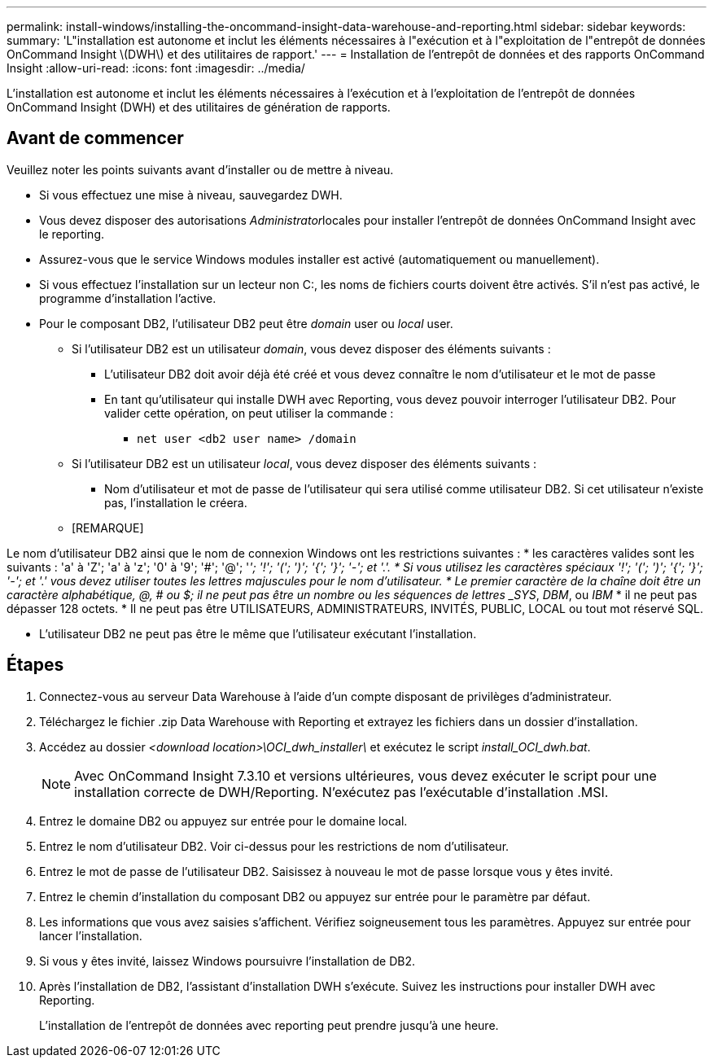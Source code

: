 ---
permalink: install-windows/installing-the-oncommand-insight-data-warehouse-and-reporting.html 
sidebar: sidebar 
keywords:  
summary: 'L"installation est autonome et inclut les éléments nécessaires à l"exécution et à l"exploitation de l"entrepôt de données OnCommand Insight \(DWH\) et des utilitaires de rapport.' 
---
= Installation de l'entrepôt de données et des rapports OnCommand Insight
:allow-uri-read: 
:icons: font
:imagesdir: ../media/


[role="lead"]
L'installation est autonome et inclut les éléments nécessaires à l'exécution et à l'exploitation de l'entrepôt de données OnCommand Insight (DWH) et des utilitaires de génération de rapports.



== Avant de commencer

Veuillez noter les points suivants avant d'installer ou de mettre à niveau.

* Si vous effectuez une mise à niveau, sauvegardez DWH.
* Vous devez disposer des autorisations __Administrator__locales pour installer l'entrepôt de données OnCommand Insight avec le reporting.
* Assurez-vous que le service Windows modules installer est activé (automatiquement ou manuellement).
* Si vous effectuez l'installation sur un lecteur non C:, les noms de fichiers courts doivent être activés. S'il n'est pas activé, le programme d'installation l'active.
* Pour le composant DB2, l'utilisateur DB2 peut être _domain_ user ou _local_ user.
+
** Si l'utilisateur DB2 est un utilisateur _domain_, vous devez disposer des éléments suivants :
+
*** L'utilisateur DB2 doit avoir déjà été créé et vous devez connaître le nom d'utilisateur et le mot de passe
*** En tant qu'utilisateur qui installe DWH avec Reporting, vous devez pouvoir interroger l'utilisateur DB2. Pour valider cette opération, on peut utiliser la commande :
+
**** `net user <db2 user name> /domain`




** Si l'utilisateur DB2 est un utilisateur _local_, vous devez disposer des éléments suivants :
+
*** Nom d'utilisateur et mot de passe de l'utilisateur qui sera utilisé comme utilisateur DB2. Si cet utilisateur n'existe pas, l'installation le créera.


** [REMARQUE]




[]
====
Le nom d'utilisateur DB2 ainsi que le nom de connexion Windows ont les restrictions suivantes : * les caractères valides sont les suivants : 'a' à 'Z'; 'a' à 'z'; '0' à '9'; '#'; '@'; '_'; '!'; '('; ')'; '{'; '}'; '-'; et '.'. * Si vous utilisez les caractères spéciaux '!'; '('; ')'; '{'; '}'; '-'; et '.' vous devez utiliser toutes les lettres majuscules pour le nom d'utilisateur. * Le premier caractère de la chaîne doit être un caractère alphabétique, @, # ou $; il ne peut pas être un nombre ou les séquences de lettres _SYS_, _DBM_, ou _IBM_ * il ne peut pas dépasser 128 octets. * Il ne peut pas être UTILISATEURS, ADMINISTRATEURS, INVITÉS, PUBLIC, LOCAL ou tout mot réservé SQL.

====
* L'utilisateur DB2 ne peut pas être le même que l'utilisateur exécutant l'installation.




== Étapes

. Connectez-vous au serveur Data Warehouse à l'aide d'un compte disposant de privilèges d'administrateur.
. Téléchargez le fichier .zip Data Warehouse with Reporting et extrayez les fichiers dans un dossier d'installation.
. Accédez au dossier _<download location>\OCI_dwh_installer\_ et exécutez le script _install_OCI_dwh.bat_.
+
[NOTE]
====
Avec OnCommand Insight 7.3.10 et versions ultérieures, vous devez exécuter le script pour une installation correcte de DWH/Reporting. N'exécutez pas l'exécutable d'installation .MSI.

====
. Entrez le domaine DB2 ou appuyez sur entrée pour le domaine local.
. Entrez le nom d'utilisateur DB2. Voir ci-dessus pour les restrictions de nom d'utilisateur.
. Entrez le mot de passe de l'utilisateur DB2. Saisissez à nouveau le mot de passe lorsque vous y êtes invité.
. Entrez le chemin d'installation du composant DB2 ou appuyez sur entrée pour le paramètre par défaut.
. Les informations que vous avez saisies s'affichent. Vérifiez soigneusement tous les paramètres. Appuyez sur entrée pour lancer l'installation.
. Si vous y êtes invité, laissez Windows poursuivre l'installation de DB2.
. Après l'installation de DB2, l'assistant d'installation DWH s'exécute. Suivez les instructions pour installer DWH avec Reporting.
+
L'installation de l'entrepôt de données avec reporting peut prendre jusqu'à une heure.



